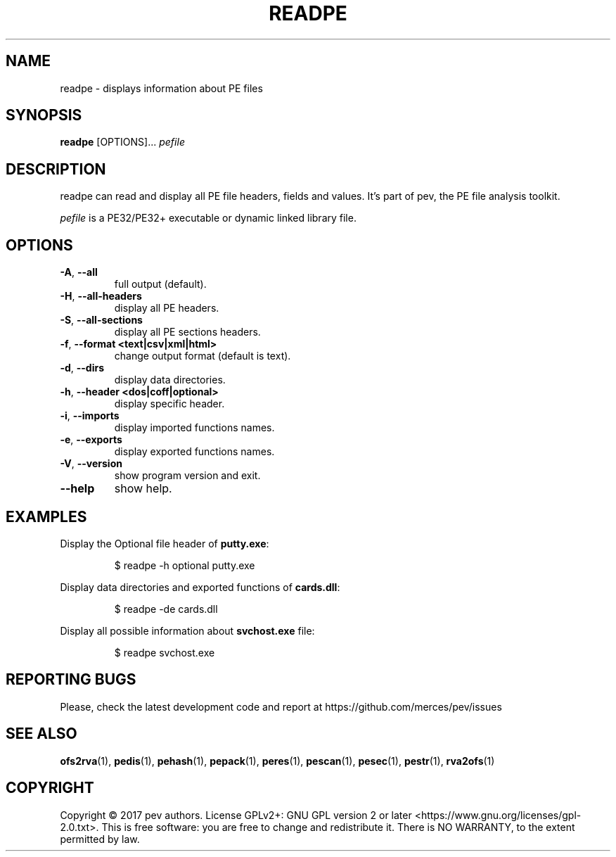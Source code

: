 .TH READPE 1
.SH NAME
readpe - displays information about PE files

.SH SYNOPSIS
.B readpe
[OPTIONS]...
.IR pefile

.SH DESCRIPTION
readpe can read and display all PE file headers, fields and values. It's part of pev, the PE file analysis toolkit.
.PP
\&\fIpefile\fR is a PE32/PE32+ executable or dynamic linked library file.

.SH OPTIONS
.TP
.BR \-A ", " \-\-all
full output (default).

.TP
.BR \-H ", " \-\-all-headers
display all PE headers.

.TP
.BR \-S ", " \-\-all-sections
display all PE sections headers.

.TP
.BR \-f ", " \-\-format\ <text|csv|xml|html>
change output format (default is text).

.TP
.BR \-d ", " \-\-dirs
display data directories.

.TP
.BR \-h ", " \-\-header\ <dos|coff|optional>
display specific header.

.TP
.BR \-i ", " \-\-imports
display imported functions names.

.TP
.BR \-e ", " \-\-exports
display exported functions names.

.TP
.BR \-V ", " \-\-version
show program version and exit.

.TP
.BR \-\-help
show help.

.SH EXAMPLES
Display the Optional file header of \fBputty.exe\fP:
.IP
$ readpe \-h optional putty.exe

.PP
Display data directories and exported functions of \fBcards.dll\fP:
.IP
$ readpe \-de cards.dll

.PP
Display all possible information about \fBsvchost.exe\fP file:
.IP
$ readpe svchost.exe

.SH REPORTING BUGS
Please, check the latest development code and report at https://github.com/merces/pev/issues

.SH SEE ALSO
\fBofs2rva\fP(1), \fBpedis\fP(1), \fBpehash\fP(1), \fBpepack\fP(1), \fBperes\fP(1), \fBpescan\fP(1), \fBpesec\fP(1), \fBpestr\fP(1), \fBrva2ofs\fP(1)

.SH COPYRIGHT
Copyright © 2017 pev authors. License GPLv2+: GNU GPL version 2 or later <https://www.gnu.org/licenses/gpl-2.0.txt>.
This is free software: you are free to change and redistribute it. There is NO WARRANTY, to the extent permitted by law.

